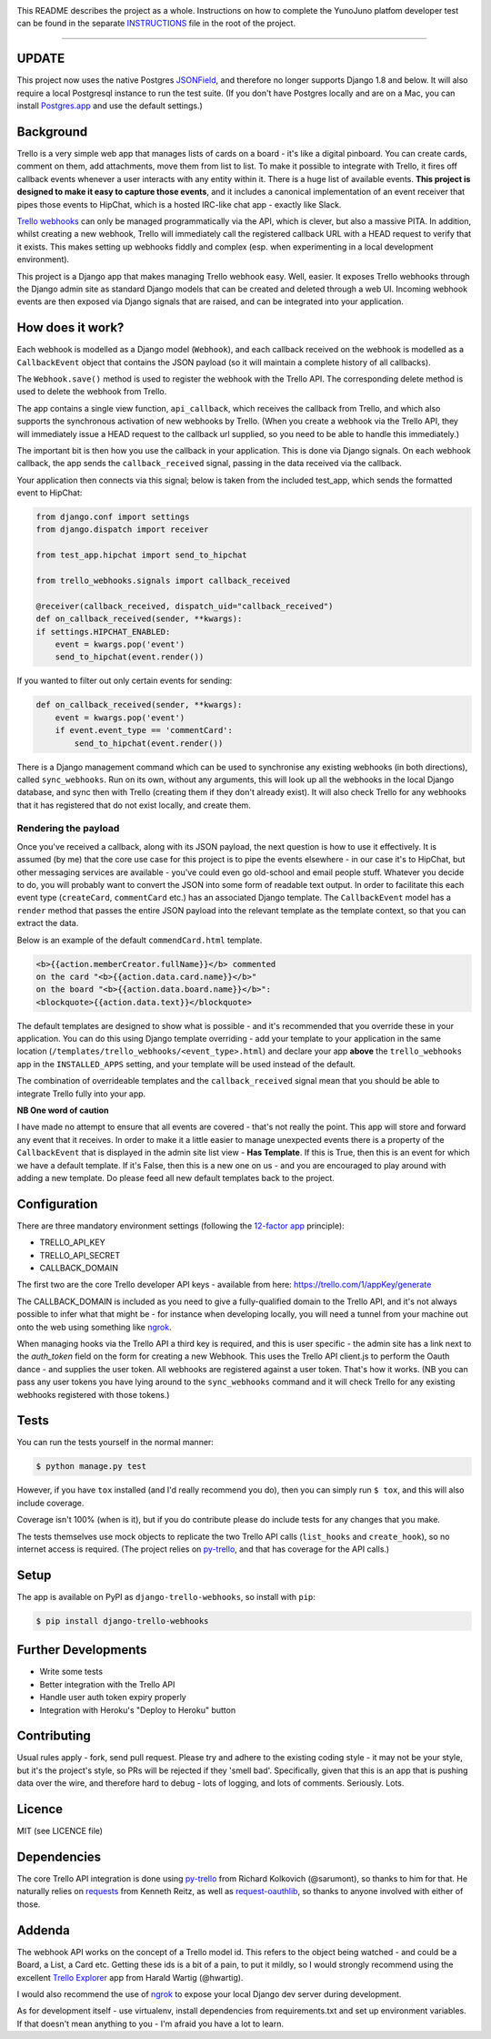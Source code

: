 .. image:: https://travis-ci.org/yunojuno/django-test.svg?branch=master
    :target: https://travis-ci.org/yunojuno/django-test

This README describes the project as a whole. Instructions on how to complete
the YunoJuno platfom developer test can be found in the separate `INSTRUCTIONS
<INSTRUCTIONS.md>`_ file in the root of the project.

----

UPDATE
------

This project now uses the native Postgres `JSONField <https://docs.djangoproject.com/en/1.9/ref/contrib/postgres/fields/#jsonfield>`_, and therefore no longer
supports Django 1.8 and below. It will also require a local Postgresql instance
to run the test suite. (If you don't have Postgres locally and are on a Mac,
you can install `Postgres.app <https://postgresapp.com/>`_ and use the default settings.)

Background
----------

Trello is a very simple web app that manages lists of cards on a board - it's
like a digital pinboard. You can create cards, comment on them, add
attachments, move them from list to list. To make it possible to integrate
with Trello, it fires off callback events whenever a user interacts with any
entity within it. There is a huge list of available events. **This project is
designed to make it easy to capture those events**, and it includes a
canonical implementation of an event receiver that pipes those events to
HipChat, which is a hosted IRC-like chat app - exactly like Slack.

`Trello webhooks <https://trello.com/docs/gettingstarted/webhooks.html>`_ can
only be managed programmatically via the API, which is clever, but also a
massive PITA. In addition, whilst creating a new webhook, Trello will
immediately call the registered callback URL with a HEAD request to verify that
it exists. This makes setting up webhooks fiddly and complex (esp. when
experimenting in a local development environment).

This project is a Django app that makes managing Trello webhook easy. Well,
easier. It exposes Trello webhooks through the Django admin site as standard
Django models that can be created and deleted through a web UI. Incoming
webhook events are then exposed via Django signals that are raised, and can be
integrated into your application.

How does it work?
-----------------

Each webhook is modelled as a Django model (``Webhook``), and each callback
received on the webhook is modelled as a ``CallbackEvent`` object that
contains the JSON payload (so it will maintain a complete history of all
callbacks).

The ``Webhook.save()`` method is used to register the webhook with the Trello
API. The corresponding delete method is used to delete the webhook from Trello.

The app contains a single view function, ``api_callback``, which receives the
callback from Trello, and which also supports the synchronous activation of
new webhooks by Trello. (When you create a webhook via the Trello API, they
will immediately issue a HEAD request to the callback url supplied, so you
need to be able to handle this immediately.)

The important bit is then how you use the callback in your application.
This is done via Django signals. On each webhook callback, the app sends the
``callback_received`` signal, passing in the data received via the callback.

Your application then connects via this signal; below is taken from the
included test_app, which sends the formatted event to HipChat:

.. code:: python

    from django.conf import settings
    from django.dispatch import receiver

    from test_app.hipchat import send_to_hipchat

    from trello_webhooks.signals import callback_received

    @receiver(callback_received, dispatch_uid="callback_received")
    def on_callback_received(sender, **kwargs):
    if settings.HIPCHAT_ENABLED:
        event = kwargs.pop('event')
        send_to_hipchat(event.render())

If you wanted to filter out only certain events for sending:

.. code:: python

    def on_callback_received(sender, **kwargs):
        event = kwargs.pop('event')
        if event.event_type == 'commentCard':
            send_to_hipchat(event.render())

There is a Django management command which can be used to synchronise any
existing webhooks (in both directions), called ``sync_webhooks``. Run on
its own, without any arguments, this will look up all the webhooks in
the local Django database, and sync then with Trello (creating them if
they don't already exist). It will also check Trello for any webhooks
that it has registered that do not exist locally, and create them.

Rendering the payload
~~~~~~~~~~~~~~~~~~~~~

Once you've received a callback, along with its JSON payload, the next
question is how to use it effectively. It is assumed (by me) that the
core use case for this project is to pipe the events elsewhere - in
our case it's to HipChat, but other messaging services are available -
you've could even go old-school and email people stuff. Whatever you
decide to do, you will probably want to convert the JSON into some
form of readable text output. In order to facilitate this each event
type (``createCard``, ``commentCard`` etc.) has an associated Django
template. The ``CallbackEvent`` model has a ``render`` method that
passes the entire JSON payload into the relevant template as the
template context, so that you can extract the data.

Below is an example of the default ``commendCard.html`` template.

.. code:: html

    <b>{{action.memberCreator.fullName}}</b> commented
    on the card "<b>{{action.data.card.name}}</b>"
    on the board "<b>{{action.data.board.name}}</b>":
    <blockquote>{{action.data.text}}</blockquote>

The default templates are designed to show what is possible - and it's
recommended that you override these in your application. You can do
this using Django template overriding - add your template to your
application in the same location (``/templates/trello_webhooks/<event_type>.html``)
and declare your app **above** the ``trello_webhooks`` app in the
``INSTALLED_APPS`` setting, and your template will be used instead
of the default.

The combination of overrideable templates and the ``callback_received`` signal
mean that you should be able to integrate Trello fully into your app.

**NB One word of caution**

I have made no attempt to ensure that all events are covered - that's not
really the point. This app will store and forward any event that it
receives. In order to make it a little easier to manage unexpected events
there is a property of the ``CallbackEvent`` that is displayed in the
admin site list view - **Has Template**. If this is True, then this is
an event for which we have a default template. If it's False, then
this is a new one on us - and you are encouraged to play around with
adding a new template. Do please feed all new default templates back
to the project.

Configuration
-------------

There are three mandatory environment settings (following the
`12-factor app <http://12factor.net/>`_ principle):

* TRELLO_API_KEY
* TRELLO_API_SECRET
* CALLBACK_DOMAIN

The first two are the core Trello developer API keys - available from here:
https://trello.com/1/appKey/generate

The CALLBACK_DOMAIN is included as you need to give a fully-qualified domain
to the Trello API, and it's not always possible to infer what that might be
- for instance when developing locally, you will need a tunnel from your
machine out onto the web using something like `ngrok <https://ngrok.com/>`_.

When managing hooks via the Trello API a third key is required, and this is
user specific - the admin site has a link next to the `auth_token` field on
the form for creating a new Webhook. This uses the Trello API client.js to
perform the Oauth dance - and supplies the user token. All webhooks are
registered against a user token. That's how it works. (NB you can pass any
user tokens you have lying around to the ``sync_webhooks`` command and it
will check Trello for any existing webhooks registered with those tokens.)

Tests
-----

You can run the tests yourself in the normal manner:

.. code:: shell

    $ python manage.py test

However, if you have ``tox`` installed (and I'd really recommend you do),
then you can simply run ``$ tox``, and this will also include coverage.

Coverage isn't 100% (when is it), but if you do contribute please do include
tests for any changes that you make.

The tests themselves use mock objects to replicate the two Trello API calls
(``list_hooks`` and ``create_hook``), so no internet access is required. (The
project relies on `py-trello <https://github.com/sarumont/py-trello>`_, and
that has coverage for the API calls.)

Setup
-----

The app is available on PyPI as ``django-trello-webhooks``, so install with ``pip``:

.. code:: shell

    $ pip install django-trello-webhooks

Further Developments
--------------------

* Write some tests
* Better integration with the Trello API
* Handle user auth token expiry properly
* Integration with Heroku's "Deploy to Heroku" button

Contributing
------------

Usual rules apply - fork, send pull request. Please try and adhere to the
existing coding style - it may not be your style, but it's the project's
style, so PRs will be rejected if they 'smell bad'. Specifically, given that
this is an app that is pushing data over the wire, and therefore hard to debug
- lots of logging, and lots of comments. Seriously. Lots.

Licence
-------

MIT (see LICENCE file)

Dependencies
------------

The core Trello API integration is done using `py-trello <https://github.com/sarumont/py-trello>`_
from Richard Kolkovich (@sarumont), so thanks to him for that. He naturally
relies on `requests <http://docs.python-requests.org/en/latest/>`_ from Kenneth Reitz,
as well as `request-oauthlib <https://requests-oauthlib.readthedocs.org/en/latest/>`_, so
thanks to anyone involved with either of those.

Addenda
-------

The webhook API works on the concept of a Trello model id. This refers to the
object being watched - and could be a Board, a List, a Card etc. Getting these
ids is a bit of a pain, to put it mildly, so I would strongly recommend using
the excellent `Trello Explorer <http://www.hwartig.com/trelloapiexplorer>`_
app from Harald Wartig (@hwartig).

I would also recommend the use of `ngrok <https://ngrok.com/>`_ to expose your
local Django dev server during development.

As for development itself - use virtualenv, install dependencies from
requirements.txt and set up environment variables. If that doesn't mean
anything to you - I'm afraid you have a lot to learn.
